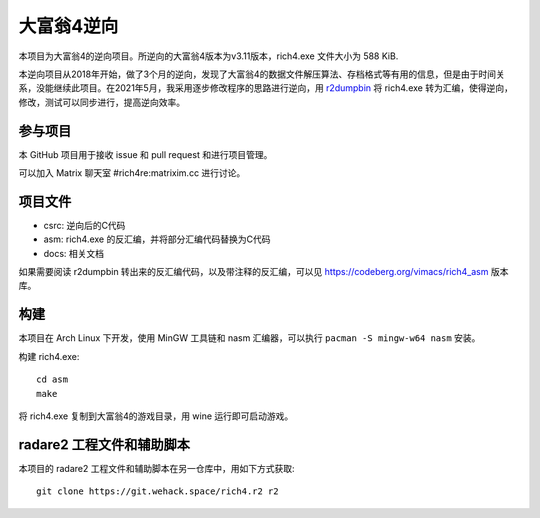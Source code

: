 大富翁4逆向
===========

本项目为大富翁4的逆向项目。所逆向的大富翁4版本为v3.11版本，rich4.exe 文件大小为 588 KiB.

本逆向项目从2018年开始，做了3个月的逆向，发现了大富翁4的数据文件解压算法、存档格式等有用的信息，但是由于时间关系，没能继续此项目。在2021年5月，我采用逐步修改程序的思路进行逆向，用 `r2dumpbin <https://github.com/mytbk/r2dumpbin>`__ 将 rich4.exe 转为汇编，使得逆向，修改，测试可以同步进行，提高逆向效率。

参与项目
-----------

本 GitHub 项目用于接收 issue 和 pull request 和进行项目管理。

可以加入 Matrix 聊天室 #rich4re:matrixim.cc 进行讨论。

项目文件
--------

* csrc: 逆向后的C代码
* asm: rich4.exe 的反汇编，并将部分汇编代码替换为C代码
* docs: 相关文档

如果需要阅读 r2dumpbin 转出来的反汇编代码，以及带注释的反汇编，可以见 https://codeberg.org/vimacs/rich4_asm 版本库。

构建
-------

本项目在 Arch Linux 下开发，使用 MinGW 工具链和 nasm 汇编器，可以执行 ``pacman -S mingw-w64 nasm`` 安装。

构建 rich4.exe::

  cd asm
  make

将 rich4.exe 复制到大富翁4的游戏目录，用 wine 运行即可启动游戏。

radare2 工程文件和辅助脚本
-----------------------------

本项目的 radare2 工程文件和辅助脚本在另一仓库中，用如下方式获取::

  git clone https://git.wehack.space/rich4.r2 r2
